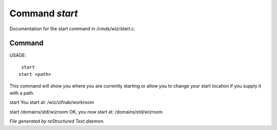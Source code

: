 ****************
Command *start*
****************

Documentation for the start command in */cmds/wiz/start.c*.

Command
=======

USAGE::

	 start
	start <path>

This command will show you where you are currently starting
or allow you to change your start location if you supply it with a path.

start
You start at: /wiz/zifnab/workroom

start /domains/std/wizroom
OK, you now start at: /domains/std/wizroom



*File generated by reStructured Text daemon.*
